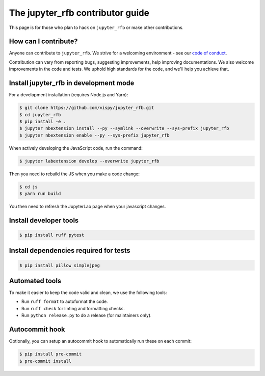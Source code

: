 The jupyter_rfb contributor guide
=================================

This page is for those who plan to hack on ``jupyter_rfb`` or make other contributions.


How can I contribute?
---------------------

Anyone can contribute to ``jupyter_rfb``. We strive for a welcoming environment -
see our `code of conduct <https://github.com/vispy/vispy/blob/main/CODE_OF_CONDUCT.md>`_.

Contribution can vary from reporting bugs, suggesting improvements,
help improving documentations. We also welcome improvements in the code and tests.
We uphold high standards for the code, and we'll help you achieve that.


Install jupyter_rfb in development mode
---------------------------------------

For a development installation (requires Node.js and Yarn):

.. code-block::

    $ git clone https://github.com/vispy/jupyter_rfb.git
    $ cd jupyter_rfb
    $ pip install -e .
    $ jupyter nbextension install --py --symlink --overwrite --sys-prefix jupyter_rfb
    $ jupyter nbextension enable --py --sys-prefix jupyter_rfb

When actively developing the JavaScript code, run the command:

.. code-block::

    $ jupyter labextension develop --overwrite jupyter_rfb

Then you need to rebuild the JS when you make a code change:

.. code-block::

    $ cd js
    $ yarn run build

You then need to refresh the JupyterLab page when your javascript changes.


Install developer tools
-----------------------

.. code-block::

    $ pip install ruff pytest

Install dependencies required for tests
---------------------------------------

.. code-block::

   $ pip install pillow simplejpeg

Automated tools
---------------

To make it easier to keep the code valid and clean, we use the following tools:

* Run ``ruff format`` to autoformat the code.
* Run ``ruff check`` for linting and formatting checks.
* Run ``python release.py`` to do a release (for maintainers only).


Autocommit hook
---------------

Optionally, you can setup an autocommit hook to automatically run these on each commit:

.. code-block::

    $ pip install pre-commit
    $ pre-commit install
